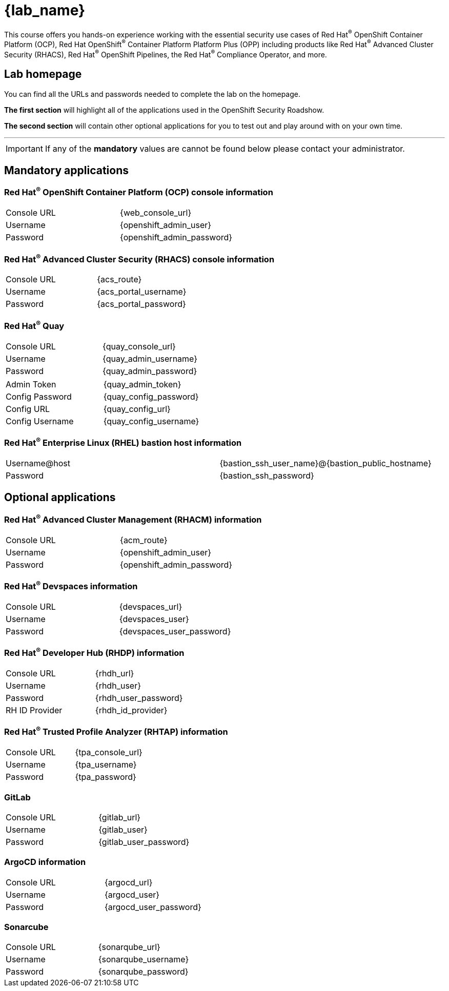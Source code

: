 = {lab_name}

This course offers you hands-on experience working with the essential security use cases of Red Hat^(R)^ OpenShift Container Platform (OCP), Red Hat OpenShift^(R)^ Container Platform Platform Plus (OPP) including products like Red Hat^(R)^ Advanced Cluster Security (RHACS), Red Hat^(R)^ OpenShift Pipelines, the Red Hat^(R)^ Compliance Operator, and more.

== Lab homepage

You can find all the URLs and passwords needed to complete the lab on the homepage. 

*The first section* will highlight all of the applications used in the OpenShift Security Roadshow.

*The second section* will contain other optional applications for you to test out and play around with on your own time. 

---

IMPORTANT: If any of the *mandatory* values are cannot be found below please contact your administrator. 

== Mandatory applications

=== Red Hat^(R)^ OpenShift Container Platform (OCP) console information
[cols="1,1"]  
|=== 
|Console URL| {web_console_url}
|Username| {openshift_admin_user}
|Password| {openshift_admin_password}
|=== 

=== Red Hat^(R)^ Advanced Cluster Security (RHACS) console information
[cols="1,1"]  
|=== 
|Console URL| {acs_route}
|Username| {acs_portal_username}
|Password| {acs_portal_password}
|=== 

=== Red Hat^(R)^ Quay
[cols="1,1"]  
|=== 
|Console URL| {quay_console_url}
|Username| {quay_admin_username}
|Password| {quay_admin_password}
|=== 

[cols="1,1"]
|=== 
|Admin Token|{quay_admin_token}
|Config Password|{quay_config_password}
|Config URL|{quay_config_url}
|Config Username|{quay_config_username}
|=== 
=== Red Hat^(R)^ Enterprise Linux (RHEL) bastion host information
[cols="1,1"]  
|=== 
|Username@host| {bastion_ssh_user_name}@{bastion_public_hostname}
|Password| {bastion_ssh_password}
|=== 

== Optional applications

=== Red Hat^(R)^ Advanced Cluster Management (RHACM) information
[cols="1,1"]  
|=== 
|Console URL| {acm_route}
|Username| {openshift_admin_user}
|Password| {openshift_admin_password}
|=== 

=== Red Hat^(R)^ Devspaces information
[cols="1,1"]  
|=== 
|Console URL|{devspaces_url}
|Username| {devspaces_user}
|Password| {devspaces_user_password}
|=== 

=== Red Hat^(R)^ Developer Hub (RHDP) information
[cols="1,1"]  
|=== 
|Console URL| {rhdh_url}
|Username| {rhdh_user}
|Password| {rhdh_user_password}
|RH ID Provider| {rhdh_id_provider}
|=== 



=== Red Hat^(R)^ Trusted Profile Analyzer (RHTAP) information
[cols="1,1"]  
|=== 
|Console URL| {tpa_console_url}
|Username| {tpa_username}
|Password| {tpa_password}
|=== 

=== GitLab
[cols="1,1"]  
|=== 
|Console URL| {gitlab_url}
|Username| {gitlab_user}
|Password| {gitlab_user_password}
|=== 

=== ArgoCD information
[cols="1,1"]  
|=== 
|Console URL| {argocd_url}
|Username| {argocd_user}
|Password| {argocd_user_password}
|=== 

=== Sonarcube
[cols="1,1"]  
|=== 
|Console URL| {sonarqube_url} 
|Username| {sonarqube_username}
|Password| {sonarqube_password}
|=== 